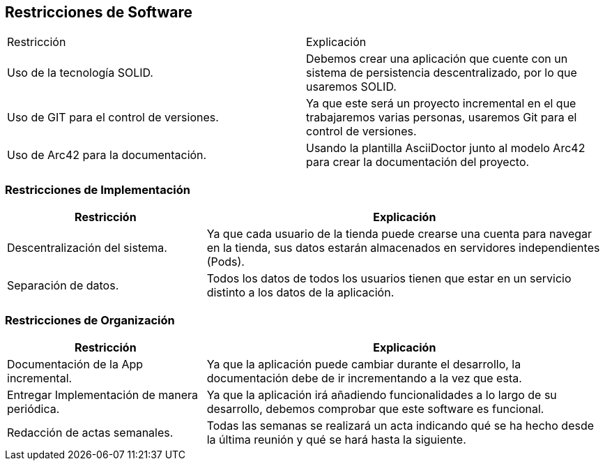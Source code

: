 [[section-architecture-constraints]]
== Restricciones de Software

|===
|Restricción           |          Explicación
|Uso de la tecnología SOLID.   |  Debemos crear una aplicación que cuente con un sistema de persistencia descentralizado, por lo que usaremos SOLID.
|Uso de GIT para el control de versiones.  |  Ya que este será un proyecto incremental en el que trabajaremos varias personas, usaremos Git para el control de versiones.
|Uso de Arc42 para la documentación. | Usando la plantilla AsciiDoctor junto al modelo Arc42 para crear la documentación del proyecto.
|===

=== Restricciones de Implementación
[options="header",cols="1,2"]
|===
|Restricción  |     Explicación
|Descentralización del sistema.  |    Ya que cada usuario de la tienda puede crearse una cuenta para navegar en la tienda, sus datos estarán almacenados en servidores independientes (Pods).
|Separación de datos.       |         Todos los datos de todos los usuarios tienen que estar en un servicio distinto a los datos de la aplicación.
|===

=== Restricciones de Organización
[options="header",cols="1,2"]
|===
|Restricción            |             Explicación
|Documentación de la App incremental. |   Ya que la aplicación puede cambiar durante el desarrollo, la documentación debe de ir incrementando a la vez que esta.
|Entregar Implementación de manera periódica. | Ya que la aplicación irá añadiendo funcionalidades a lo largo de su desarrollo, debemos comprobar que este software es funcional.
|Redacción de actas semanales.     |      Todas las semanas se realizará un acta indicando qué se ha hecho desde la última reunión y qué se hará hasta la siguiente.
|===

